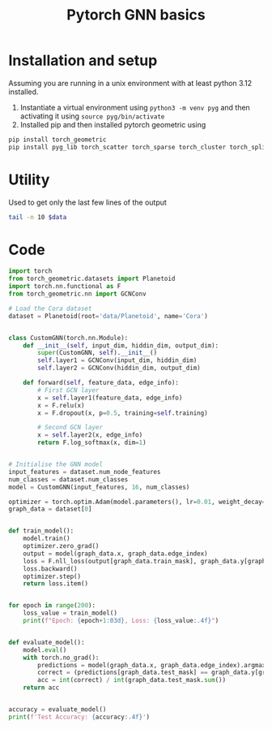 :PROPERTIES:
:ID:       f7d3615d-a80d-4e25-9eb4-d8939a7eb197
:header-args: :tangle yes ~/uni/learn_pytorch_geo/basics.py :session python
:END:
#+HTML_HEAD: <link rel="stylesheet" type="text/css" href="imagine.css" />
#+OPTIONS: toc:nil num:nil html-style:nil
#+title: Pytorch GNN basics
* Installation and setup
Assuming you are running in a unix environment with at least python 3.12 installed.
1. Instantiate a virtual environment using ~python3 -m venv pyg~ and then activating it using ~source pyg/bin/activate~
2. Installed pip and then installed pytorch geometric using
#+BEGIN_SRC sh :tangle no
  pip install torch_geometric
  pip install pyg_lib torch_scatter torch_sparse torch_cluster torch_spline_conv -f https://data.pyg.org/whl/torch-2.4.0+cpu.html
#+END_SRC
* Utility
Used to get only the last few lines of the output
#+NAME: tail
#+BEGIN_SRC sh :tangle no :var data="" :results output
  tail -n 10 $data
#+END_SRC
* Code
#+NAME: Code
#+BEGIN_SRC python
  import torch
  from torch_geometric.datasets import Planetoid
  import torch.nn.functional as F
  from torch_geometric.nn import GCNConv

  # Load the Cora dataset
  dataset = Planetoid(root='data/Planetoid', name='Cora')


  class CustomGNN(torch.nn.Module):
      def __init__(self, input_dim, hiddin_dim, output_dim):
          super(CustomGNN, self).__init__()
          self.layer1 = GCNConv(input_dim, hiddin_dim)
          self.layer2 = GCNConv(hiddin_dim, output_dim)

      def forward(self, feature_data, edge_info):
          # First GCN layer
          x = self.layer1(feature_data, edge_info)
          x = F.relu(x)
          x = F.dropout(x, p=0.5, training=self.training)

          # Second GCN layer
          x = self.layer2(x, edge_info)
          return F.log_softmax(x, dim=1)


  # Initialise the GNN model
  input_features = dataset.num_node_features
  num_classes = dataset.num_classes
  model = CustomGNN(input_features, 16, num_classes)

  optimizer = torch.optim.Adam(model.parameters(), lr=0.01, weight_decay=5e-4)
  graph_data = dataset[0]


  def train_model():
      model.train()
      optimizer.zero_grad()
      output = model(graph_data.x, graph_data.edge_index)
      loss = F.nll_loss(output[graph_data.train_mask], graph_data.y[graph_data.train_mask])
      loss.backward()
      optimizer.step()
      return loss.item()


  for epoch in range(200):
      loss_value = train_model()
      print(f"Epoch: {epoch+1:03d}, Loss: {loss_value:.4f}")


  def evaluate_model():
      model.eval()
      with torch.no_grad():
          predictions = model(graph_data.x, graph_data.edge_index).argmax(dim=1)
          correct = (predictions[graph_data.test_mask] == graph_data.y[graph_data.test_mask]).sum()
          acc = int(correct) / int(graph_data.test_mask.sum())
      return acc


  accuracy = evaluate_model()
  print(f'Test Accuracy: {accuracy:.4f}')
#+END_SRC

#+RESULTS: Code
